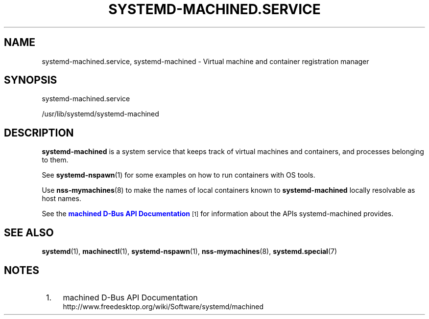 '\" t
.TH "SYSTEMD\-MACHINED\&.SERVICE" "8" "" "systemd 220" "systemd-machined.service"
.\" -----------------------------------------------------------------
.\" * Define some portability stuff
.\" -----------------------------------------------------------------
.\" ~~~~~~~~~~~~~~~~~~~~~~~~~~~~~~~~~~~~~~~~~~~~~~~~~~~~~~~~~~~~~~~~~
.\" http://bugs.debian.org/507673
.\" http://lists.gnu.org/archive/html/groff/2009-02/msg00013.html
.\" ~~~~~~~~~~~~~~~~~~~~~~~~~~~~~~~~~~~~~~~~~~~~~~~~~~~~~~~~~~~~~~~~~
.ie \n(.g .ds Aq \(aq
.el       .ds Aq '
.\" -----------------------------------------------------------------
.\" * set default formatting
.\" -----------------------------------------------------------------
.\" disable hyphenation
.nh
.\" disable justification (adjust text to left margin only)
.ad l
.\" -----------------------------------------------------------------
.\" * MAIN CONTENT STARTS HERE *
.\" -----------------------------------------------------------------
.SH "NAME"
systemd-machined.service, systemd-machined \- Virtual machine and container registration manager
.SH "SYNOPSIS"
.PP
systemd\-machined\&.service
.PP
/usr/lib/systemd/systemd\-machined
.SH "DESCRIPTION"
.PP
\fBsystemd\-machined\fR
is a system service that keeps track of virtual machines and containers, and processes belonging to them\&.
.PP
See
\fBsystemd-nspawn\fR(1)
for some examples on how to run containers with OS tools\&.
.PP
Use
\fBnss-mymachines\fR(8)
to make the names of local containers known to
\fBsystemd\-machined\fR
locally resolvable as host names\&.
.PP
See the
\m[blue]\fBmachined D\-Bus API Documentation\fR\m[]\&\s-2\u[1]\d\s+2
for information about the APIs
systemd\-machined
provides\&.
.SH "SEE ALSO"
.PP
\fBsystemd\fR(1),
\fBmachinectl\fR(1),
\fBsystemd-nspawn\fR(1),
\fBnss-mymachines\fR(8),
\fBsystemd.special\fR(7)
.SH "NOTES"
.IP " 1." 4
machined D-Bus API Documentation
.RS 4
\%http://www.freedesktop.org/wiki/Software/systemd/machined
.RE
